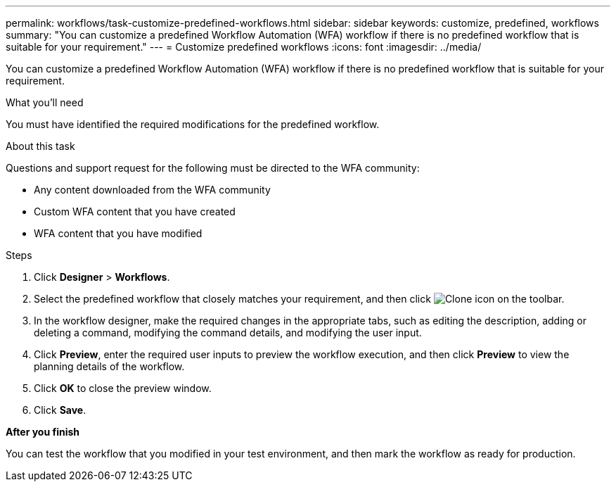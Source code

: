 ---
permalink: workflows/task-customize-predefined-workflows.html
sidebar: sidebar
keywords: customize, predefined, workflows
summary: "You can customize a predefined Workflow Automation (WFA) workflow if there is no predefined workflow that is suitable for your requirement."
---
= Customize predefined workflows
:icons: font
:imagesdir: ../media/

[.lead]
You can customize a predefined Workflow Automation (WFA) workflow if there is no predefined workflow that is suitable for your requirement.

.What you'll need

You must have identified the required modifications for the predefined workflow.

.About this task

Questions and support request for the following must be directed to the WFA community:

* Any content downloaded from the WFA community
* Custom WFA content that you have created
* WFA content that you have modified

.Steps

. Click *Designer* > *Workflows*.
. Select the predefined workflow that closely matches your requirement, and then click image:../media/clone_wfa_icon.gif[Clone icon] on the toolbar.
. In the workflow designer, make the required changes in the appropriate tabs, such as editing the description, adding or deleting a command, modifying the command details, and modifying the user input.
. Click *Preview*, enter the required user inputs to preview the workflow execution, and then click *Preview* to view the planning details of the workflow.
. Click *OK* to close the preview window.
. Click *Save*.

*After you finish*

You can test the workflow that you modified in your test environment, and then mark the workflow as ready for production.
